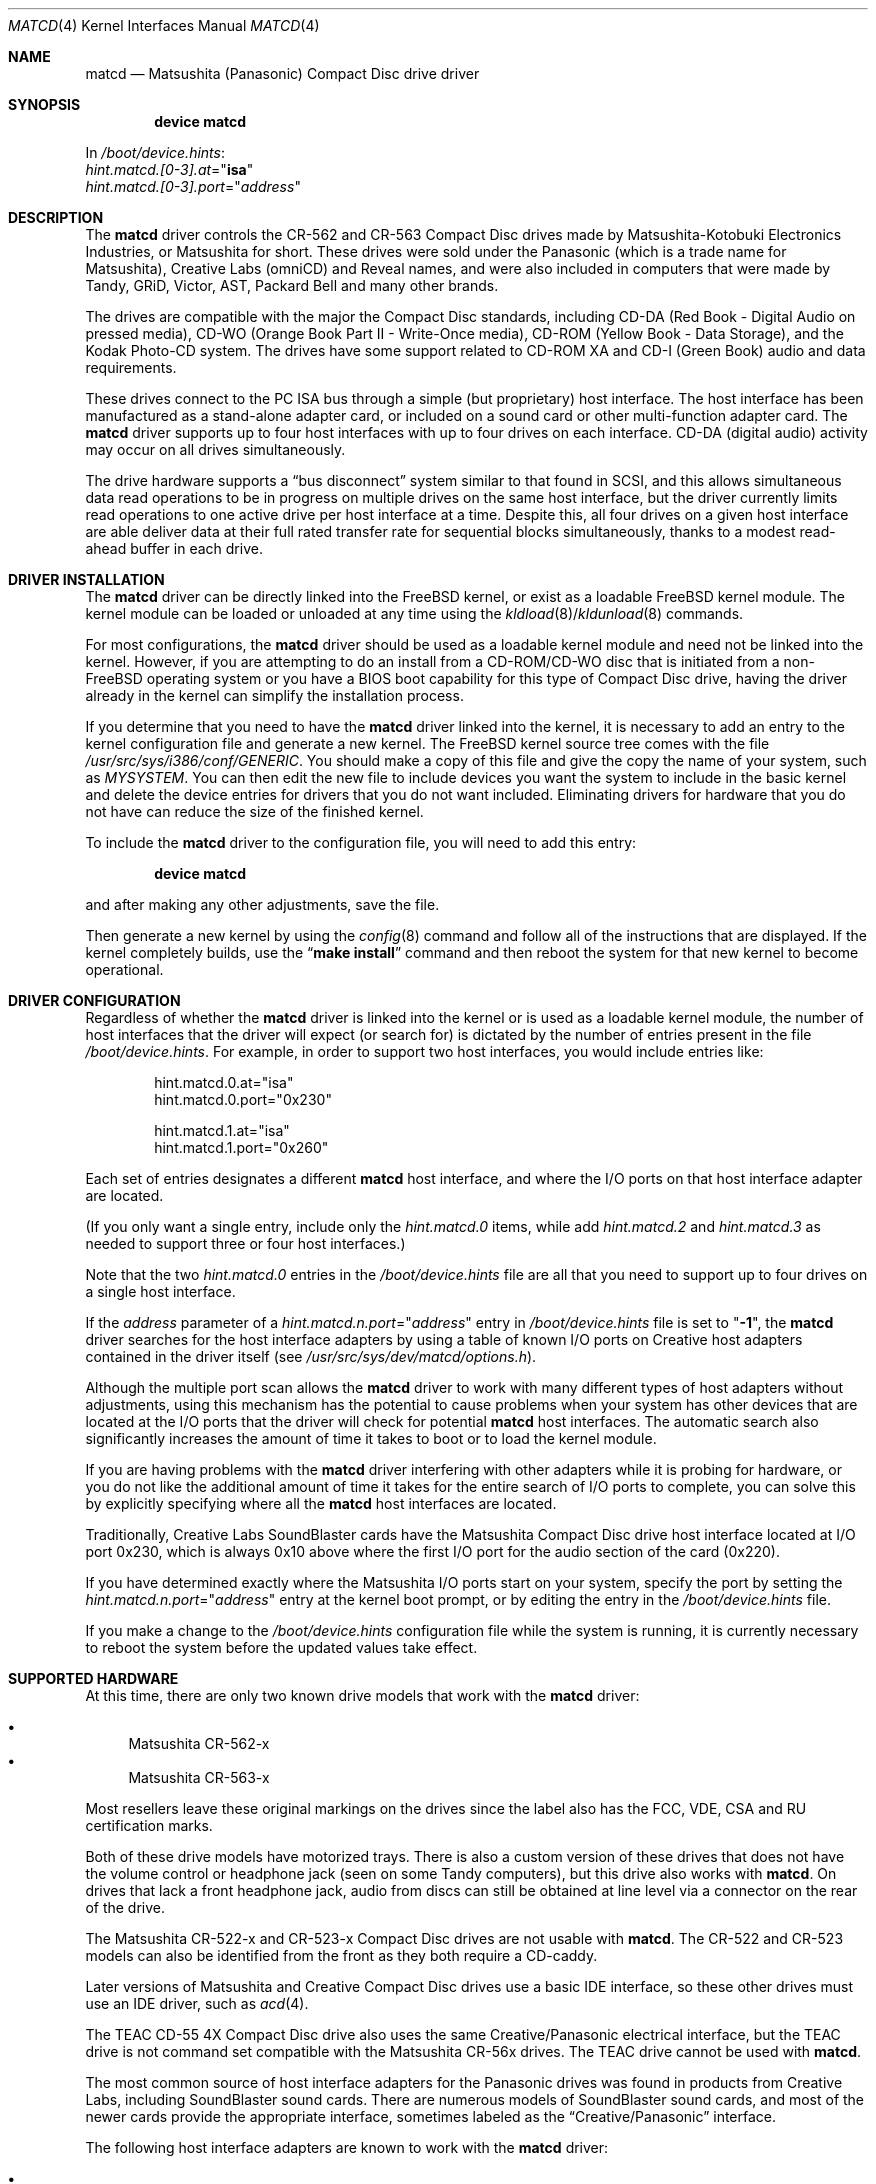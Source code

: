 .\"Matsushita(Panasonic) / Creative Compact Disc Drive Driver	(matcd)
.\"Authored by Frank Durda IV
.\"
.\"Program and Documentation are Copyright 1994, 1995, 2003, 2003  Frank Durda IV.
.\"All rights reserved.
.\" "FDIV" is a trademark of Frank Durda IV.
.\"
.\"
.\"Redistribution and use in source and binary forms, with or without
.\"modification, are permitted provided that the following conditions
.\"are met:
.\"1. Redistributions of source code must retain the above copyright
.\"   notice, this list of conditions and the following disclaimer.
.\"2. Redistributions in binary form must reproduce the above copyright
.\"   notice, this list of conditions and the following disclaimer in the
.\"   documentation and/or other materials provided with the distribution.
.\"3. Neither the name of the author nor the names of their contributors
.\"   may be used to endorse or promote products derived from this software
.\"   without specific prior written permission.
.\"
.\"THIS SOFTWARE IS PROVIDED BY THE AUTHOR AND CONTRIBUTORS ``AS IS'' AND
.\"ANY EXPRESS OR IMPLIED WARRANTIES, INCLUDING, BUT NOT LIMITED TO, THE
.\"IMPLIED WARRANTIES OF MERCHANTABILITY AND FITNESS FOR A PARTICULAR PURPOSE
.\"ARE DISCLAIMED.  IN NO EVENT SHALL THE AUTHOR OR CONTRIBUTORS BE LIABLE
.\"FOR ANY DIRECT, INDIRECT, INCIDENTAL, SPECIAL, EXEMPLARY, OR CONSEQUENTIAL
.\"DAMAGES (INCLUDING, BUT NOT LIMITED TO, PROCUREMENT OF SUBSTITUTE GOODS
.\"OR SERVICES; LOSS OF USE, DATA, OR PROFITS; OR BUSINESS INTERRUPTION)
.\"HOWEVER CAUSED AND ON ANY THEORY OF LIABILITY, WHETHER IN CONTRACT, STRICT
.\"LIABILITY, OR TORT (INCLUDING NEGLIGENCE OR OTHERWISE) ARISING IN ANY WAY
.\"OUT OF THE USE OF THIS SOFTWARE, EVEN IF ADVISED OF THE POSSIBILITY OF
.\"SUCH DAMAGE.
.\"
.\"--------------------------------------------------------------------------
.\"Dedicated to:	My family, my grandfather,
.\"			and Max, my Golden Retriever
.\"
.\"	Please note any documentation updates here including your name
.\"	and the date.
.\"<2>	Text brought in sync with changes made in versions 1(17) - 1(21)
.\"	Frank Durda IV	4-Jul-1995
.\"<3>	Text brought in sync with changes made in versions 1(22) - 1(25)
.\"	Frank Durda IV  24-Sep-1995
.\"<4>	Overhaul of man page to match version 3(41) (FreeBSD 5.0 support)
.\"	and style changes noted in other 5.x era man pages.
.\"	Frank Durda IV  17-Apr-2003
.\"<5>  Aligned with version 3(42) (FreeBSD pre5.1 support)
.\"	Frank Durda IV  10-May-2003
.\"
.\" $FreeBSD: src/share/man/man4/matcd.4,v 1.7 2004/07/08 13:24:58 ru Exp $
.\"
.Dd May 10, 2003
.Dt MATCD 4
.\"Synchronized to Version 3(42) of matcd.c
.Os
.Sh NAME
.Nm matcd
.Nd Matsushita (Panasonic) Compact Disc drive driver
.Sh SYNOPSIS
.Cd "device matcd"
.Pp
In
.Pa /boot/device.hints :
.Bd -unfilled -compact
.Va hint.matcd.[0-3].at Ns = Ns Qq Li isa
.Va hint.matcd.[0-3].port Ns = Ns Qq Ar address
.Ed
.Sh DESCRIPTION
The
.Nm
driver controls the CR-562 and CR-563 Compact Disc drives made by
Matsushita-Kotobuki Electronics Industries, or Matsushita for short.
These drives were sold under the Panasonic (which is a trade
name for Matsushita), Creative Labs (omniCD) and Reveal names, and were
also included in computers that were made by Tandy, GRiD, Victor, AST,
Packard Bell and many other brands.
.Pp
The drives are compatible with the major the Compact Disc standards,
including CD-DA (Red Book - Digital Audio on pressed media), CD-WO (Orange
Book Part II - Write-Once media), CD-ROM (Yellow Book - Data Storage), and
the Kodak Photo-CD system.
The drives have some support related to
CD-ROM XA and CD-I (Green Book) audio and data requirements.
.Pp
These drives connect to the PC ISA bus through a simple (but proprietary) host
interface.
The host interface has been manufactured as a stand-alone adapter
card, or included on a sound card or other multi-function adapter card.
The
.Nm
driver supports up to four host interfaces with up to four drives on each
interface.
CD-DA (digital audio) activity may occur on all drives
simultaneously.
.Pp
The drive hardware supports a
.Dq "bus disconnect"
system similar to that found
in SCSI, and this allows simultaneous data read operations to be in progress
on multiple drives on the same host interface, but the driver currently
limits read operations to one active drive per host interface at a time.
Despite this, all four drives on a given host interface are able deliver
data at their full rated transfer rate for sequential blocks simultaneously,
thanks to a modest read-ahead buffer in each drive.
.Sh DRIVER INSTALLATION
The
.Nm
driver can be directly linked into the
.Fx
kernel, or exist
as a loadable
.Fx
kernel module.
The kernel module can be loaded or unloaded at any time
using the
.Xr kldload 8 Ns / Ns Xr kldunload 8
commands.
.Pp
For most configurations, the
.Nm
driver should be used as a loadable kernel module and need not be linked into
the kernel.
However, if you are attempting to do an install from a
CD-ROM/CD-WO disc that is initiated from a non-FreeBSD operating system or
you have a BIOS boot capability for this type of Compact Disc drive, having
the driver already in the kernel can simplify the installation process.
.Pp
If you determine that you need to have the
.Nm
driver linked into the kernel, it is necessary to add an entry to the kernel
configuration file and generate a new kernel.
The
.Fx
kernel source tree comes
with the file
.Pa /usr/src/sys/i386/conf/GENERIC .
You should make a copy of this file and give the copy the name of your system,
such as
.Pa MYSYSTEM .
You can then edit the new file to include devices you
want the system to include in the basic kernel and delete the device entries
for drivers that you do not want included.
Eliminating drivers for hardware
that you do not have can reduce the size of the finished kernel.
.Pp
To include the
.Nm
driver to the configuration file, you will need to add this entry:
.Pp
.D1 Cd "device matcd"
.Pp
and after making any other adjustments, save the file.
.Pp
Then generate a new kernel by using the
.Xr config 8
command and follow
all of the instructions that are displayed.
If the kernel completely
builds, use the
.Dq Li "make install"
command and then reboot the system for that
new kernel to become operational.
.Sh DRIVER CONFIGURATION
Regardless of whether the
.Nm
driver is linked into the kernel or is used as a loadable kernel module,
the number of host interfaces that the driver will expect (or search for)
is dictated by the number of entries present in the file
.Pa /boot/device.hints .
For example, in order to support two host
interfaces, you would include entries like:
.Bd -literal -offset indent
hint.matcd.0.at="isa"
hint.matcd.0.port="0x230"

hint.matcd.1.at="isa"
hint.matcd.1.port="0x260"
.Ed
.Pp
Each set of entries designates a different
.Nm
host interface, and where the I/O ports on that host interface adapter
are located.
.Pp
(If you only want a single entry, include only the
.Va hint.matcd.0
items, while add
.Va hint.matcd.2
and
.Va hint.matcd.3
as needed to support
three or four host interfaces.)
.Pp
Note that the two
.Va hint.matcd.0
entries in the
.Pa /boot/device.hints
file are all that you need to support up to four drives on a single host
interface.
.Pp
If the
.Ar address
parameter of a
.Va hint.matcd. Ns Ar n Ns Va .port Ns = Ns Qq Ar address
entry in
.Pa /boot/device.hints
file is set to
.Qq Li \-1 ,
the
.Nm
driver searches for the host interface adapters by using a table
of known I/O ports on Creative host adapters contained in the driver itself
(see
.Pa /usr/src/sys/dev/matcd/options.h ) .
.Pp
Although the multiple port scan allows the
.Nm
driver to work with many different types of host adapters without adjustments,
using this mechanism has the potential to cause problems when your system has
other devices that are located at the I/O ports that the driver will
check for potential
.Nm
host interfaces.
The automatic search also significantly increases the
amount of time it takes to boot or to load the kernel module.
.Pp
If you are having problems with the
.Nm
driver interfering with other adapters while it is probing for hardware, or
you do not like the additional amount of time it takes for the entire search
of I/O ports to complete, you can solve this by explicitly specifying where
all the
.Nm
host interfaces are located.
.Pp
Traditionally, Creative Labs SoundBlaster cards have the Matsushita Compact
Disc drive host interface located at I/O port 0x230, which is always 0x10
above where the first I/O port for the audio section of the card (0x220).
.Pp
If you have determined exactly where the Matsushita I/O ports start on your
system, specify the port by setting the
.Va hint.matcd. Ns Ar n Ns Va .port Ns = Ns Qq Ar address
entry at the kernel boot
prompt, or by editing the entry in the
.Pa /boot/device.hints
file.
.Pp
If you make a change to the
.Pa /boot/device.hints
configuration file
while the system is running, it is currently necessary to reboot the system
before the updated values take effect.
.Sh SUPPORTED HARDWARE
At this time, there are only two known drive models that work with the
.Nm
driver:
.Pp
.Bl -bullet -compact
.It
Matsushita CR-562-x
.It
Matsushita CR-563-x
.El
.Pp
Most resellers leave these original markings on the drives since the label
also has the FCC, VDE, CSA and RU certification marks.
.Pp
Both of these drive models have motorized trays.
There is also a custom
version of these drives that does not have the volume control or headphone
jack (seen on some Tandy computers), but this drive also works with
.Nm .
On drives that lack a front headphone jack, audio from discs can still be
obtained at line level via a connector on the rear of the drive.
.Pp
The Matsushita CR-522-x and CR-523-x Compact Disc drives are not usable with
.Nm .
The CR-522 and CR-523 models can also be identified from the front as they
both require a CD-caddy.
.Pp
Later versions of Matsushita and Creative Compact Disc drives use a
basic IDE interface, so these other drives must use an IDE driver, such
as
.Xr acd 4 .
.Pp
The TEAC CD-55 4X Compact Disc drive also uses the same Creative/Panasonic
electrical interface, but the TEAC drive is not command set compatible with
the Matsushita CR-56x drives.
The TEAC drive cannot be used with
.Nm .
.Pp
The most common source of host interface adapters for the Panasonic drives
was found in products from Creative Labs, including SoundBlaster sound
cards.
There are numerous models of SoundBlaster sound cards, and most
of the newer cards provide the appropriate interface, sometimes labeled as
the
.Dq Creative/Panasonic
interface.
.Pp
The following host interface adapters are known to work with the
.Nm
driver:
.Pp
.Bl -bullet -compact
.It
Creative Sound Blaster Pro (SBPRO) (CT1330A)
.It
Creative Sound Blaster 16 (CT1730)
.It
Creative Sound Blaster 16 - cost-reduced (CT1740)
.It
Creative OmniCD upgrade kit adapter card - stand-alone CD (CT1810)
.It
Creative Sound Blaster 16 - 2-layer, cost-reduced (CT2230)
.It
Creative Sound Blaster 16 (Vibra16) - 2-layer, single-chip (CT2260)
.It
Creative Sound Blaster 16 Value (SB16) - 2-layer, cost-reduced (CT2770)
.It
Creative PhoneBlaster SB16 + Sierra 14.4K Voice/FAX/Data/Speakerphone modem combo (CT3100)
.It
Reveal (SC400)
.El
.Pp
Caution: Some of these sound boards can be optionally manufactured to not
include the Panasonic/Creative interface connector and electronics, so check
the board visually to verify that the
.Dq Creative
or
.Dq Panasonic
drive connector
is actually there before buying the card solely based on model number.
.Pp
This is by no means a complete list as Creative Labs and other vendors
that produce sound cards with an identical Creative/Panasonic drive
interface released many versions of compatible adapters.
.Pp
In addition to Creative Labs adapters, adapters that are compatible with
Media Vision, IBM and Lasermate adapters are also supported.
However,
these adapters use a wide range of I/O port addresses, so the driver
must be reconfigured to locate these adapters, at least initially.
.Sh SUPPORTED OPERATIONS
The
.Nm
driver supports block and character access.
Partition
.Pa a
returns
2048-byte User Data blocks from data CDs.
Partition
.Pa c
returns the full
2352-byte Frames from any type of CD, including audio CDs.
(Partition
.Pa c
cannot be
.Dq mounted
with cd9660 or other standard file system emulators.)
No other partitions are supported.
.Pp
The
.Pa matcdl
devices work the same as the normal
.Pa matcd
devices except that the drive trays are locked and
remain locked until all of the devs on that drive are closed.
.Pp
The
.Nm
driver
accepts numerous
.Xr ioctl 2
commands, including functions related to Compact Disc audio and
drive tray control features.
The commands are:
.Pp
.Bl -tag -width CDIOCREADSUBCHANNELXXX -compact -offset indent
.It Dv DIOCGDINFO
get disklabel.
.It Dv CDIOCREADSUBCHANNEL
report the current optical pick-up position and sub channel data.
.It Dv CDIOCREADTOCHEADER
reads table of contents summary from the disc.
.It Dv CDIOCREADTOCENTRYS
reads length/size and other control information for an individual track.
.It Dv CDIOCPLAYTRACKS
plays audio starting at a track/index and stopping at a track/index.
.It Dv CDIOCPLAYBLOCKS
plays audio starting at a block and stopping at a block.
.It Dv CDIOCPLAYMSF
plays audio starting at a particular time offset.
.It Dv CDIOCPAUSE
pauses a playing disc.
.It Dv CDIOCRESUME
resumes playing a previously paused disc.
Ignored if the drive is
already playing.
.It Dv CDIOCSTOP
stops playing a disc.
.It Dv CDIOCEJECT
opens the disc tray.
.It Dv CDIOCCLOSE
closes the disc tray.
.It Dv CDIOCPREVENT
blocks further attempts to open the drive door until all devices close
or a
.Dv CDIOCALLOW
ioctl is issued.
.It Dv CDIOCALLOW
unlocks the drive door if it was locked.
This ioctl is rejected if
any locking devices are open, so it must be issued via a non-locking
device.
.It Dv CDIOCGETVOL
returns the current volume settings of the drive.
.It Dv CDIOCSETVOL
sets the volume settings of the drive.
.It Dv CDIOCSETSTEREO
the left channel audio is sent to the left channel output and the
right channel audio is sent to the right channel output.
This is the
default state.
(Note that the drive does not have a documented
.Dq Mono
mode,
where L combined with R audio from the disc is sent to both the left and right
output channels.)
.It Dv CDIOCSETMUTE
the audio output is to be turned off.
The drive continues to read
the audio on the disc and that audio is discarded until the audio routing is
turned back on.
.It Dv CDIOCSETLEFT
the left channel audio is to be sent to the left and right channel outputs.
The right channel audio signal is discarded.
.It Dv CDIOCSETRIGHT
the right channel audio is to be sent to the left and right channel
outputs.
The left channel audio signal is discarded.
.It Dv CDIOCSETPATCH
the audio is to be routed as specified in the provided bit maps.
.It Dv CDIOCSETPITCH
the playback speed of the audio is increased or decreased
(for Karaoke
.Dq off-key
applications).
Speed can be adjusted +/-13%.
.It Dv CDIOCCAPABILITY
report the capabilities of the drive and driver.
Results are returned
as shown in
.In sys/cdio.h .
.El
.Pp
The
.Xr ioctl 2
commands defined above are the only ones that the
.Nm
driver supports.
.Sh FILES
.Bl -tag -width ".Pa /usr/src/sys/dev/matcd/options.h" -compact
.It Pa /dev/matcd[0-15]a
Used to access 2048-byte blocks of data on a Compact Disc
that is recorded in the Mode 1 Form 1 format.
.It Pa /dev/matcd[0-15]la
Used to access 2048-byte blocks of data on a Compact Disc
that is recorded in the Mode 1 Form 1 format and disables the disc
eject controls.
.It Pa /dev/matcd[0-15]c
Used to access 2352-byte frames on a Compact Disc
recorded in any format.
.It Pa /dev/matcd[0-15]lc
Used to access 2352-byte frames on a Compact Disc
recorded in any format and disables the disc eject controls.
.It Pa /boot/devices.hints
Specify the number of host interfaces and host adapter I/O port locations
that
.Nm
should examine.
.It Pa /usr/src/sys/dev/matcd/*
Source code for
.Nm .
.It Pa /usr/src/sys/dev/matcd/options.h
Contains all of the compilation options for
.Nm .
.El
.Sh NOTES
The various Creative/Panasonic host interface adapters do not use interrupts
or DMA although the drives themselves are equipped to allow both to be used.
.Pp
If the disc tray is opened while one or more partitions are open, further
I/O to all partitions on the drive will be rejected until all partitions
are closed.
This prevents a disc change from going undetected by higher
levels of the operating system.
.Pp
There must be a drive on each host interface that is addressed as
physical drive 0.
(Jumpers on the back of the drive control this setting.)
If there is no physical drive 0, the
.Nm
driver will be unable to detect that host interface or any of the drives
connected to that host interface.
.Pp
It is not necessary to have four drives attached
to the first host interface before being able to activate a second host
interface, but each interface must have at least one drive jumpered to be
drive 0.
.Pp
Drives on a second host interface are considered logical
drive numbers 4 through 7, drives 8 through 11 are on the third interface
and 12 through 15 are on the fourth.
The first drive on the second host
interface is always logical drive 4 regardless of how many drives are
present on the first host interface.
.Pp
Host interfaces are numbered as specified in the
.Pa /boot/devices.hints
file.
.Sh SEE ALSO
.In sys/cdio.h
.Pp
.Xr kldload 8 ,
.Xr kldunload 8
.Sh AUTHORS
The driver and documentation was written by
.An Frank Durda IV .
.Pp
Program and Documentation are Copyright 1994, 1995, 2002, 2003.
All rights reserved.
.Sh HISTORY
The
.Nm
driver originally appeared in
.Fx 2.0.5 .
The
.Fx 5.1
compatible implementation described here appeared in
.Fx 5.2 .
